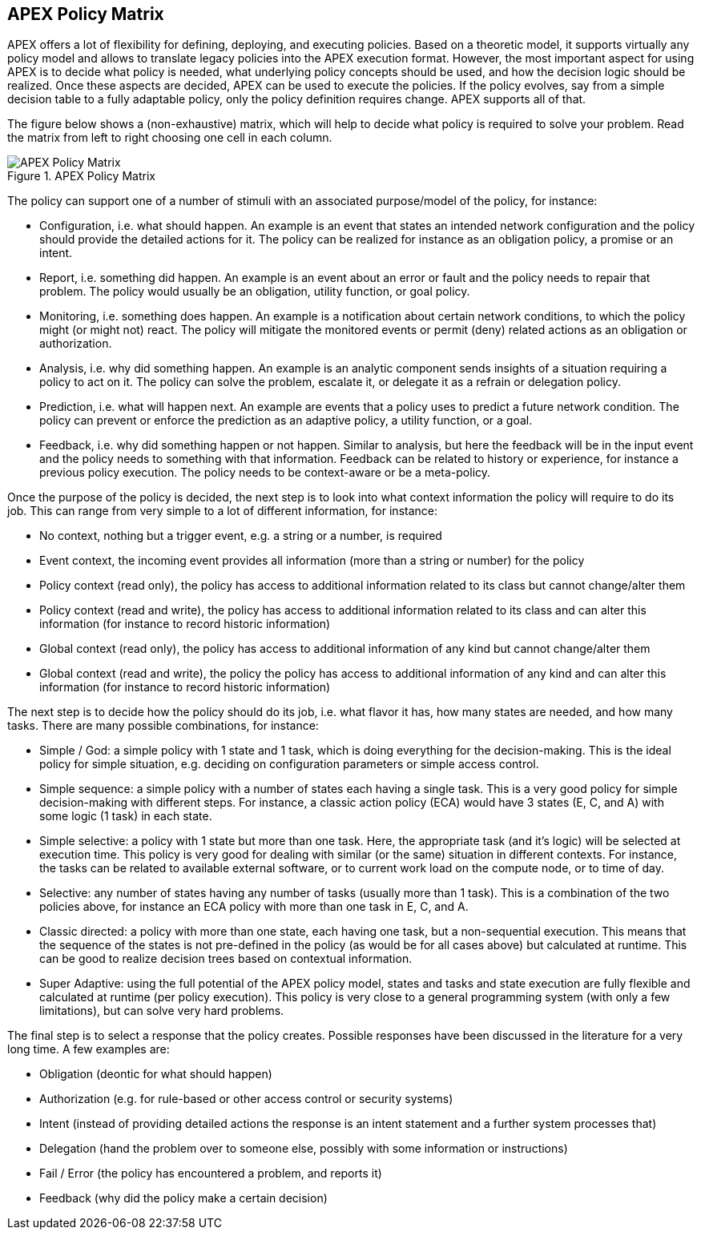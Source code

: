 == APEX Policy Matrix

APEX offers a lot of flexibility for defining, deploying, and executing policies.
Based on a theoretic model, it supports virtually any policy model and allows to translate legacy policies into the APEX execution format.
However, the most important aspect for using APEX is to decide what policy is needed, what underlying policy concepts should be used, and how the decision logic should be realized.
Once these aspects are decided, APEX can be used to execute the policies.
If the policy evolves, say from a simple decision table to a fully adaptable policy, only the policy definition requires change.
APEX supports all of that.

The figure below shows a (non-exhaustive) matrix, which will help to decide what policy is required to solve your problem.
Read the matrix from left to right choosing one cell in each column.

.APEX Policy Matrix
image::apex-intro/ApexPolicyMatrix.png[APEX Policy Matrix]

The policy can support one of a number of stimuli with an associated purpose/model of the policy, for instance:

* Configuration, i.e. what should happen.
	An example is an event that states an intended network configuration and the policy should provide the detailed actions for it.
	The policy can be realized for instance as an obligation policy, a promise or an intent.
* Report, i.e. something did happen.
	An example is an event about an error or fault and the policy needs to repair that problem.
	The policy would usually be an obligation, utility function, or goal policy.
* Monitoring, i.e. something does happen.
	An example is a notification about certain network conditions, to which the policy might (or might not) react.
	The policy will mitigate the monitored events or permit (deny) related actions as an obligation or authorization.
* Analysis, i.e. why did something happen.
	An example is an analytic component sends insights of a situation requiring a policy to act on it.
	The policy can solve the problem, escalate it, or delegate it as a refrain or delegation policy.
* Prediction, i.e. what will happen next.
	An example are events that a policy uses to predict a future network condition.
	The policy can prevent or enforce the prediction as an adaptive policy, a utility function, or a goal.
* Feedback, i.e. why did something happen or not happen.
	Similar to analysis, but here the feedback will be in the input event and the policy needs to something with that information.
	Feedback can be related to history or experience, for instance a previous policy execution.
	The policy needs to be context-aware or be a meta-policy.

Once the purpose of the policy is decided, the next step is to look into what context information the policy will require to do its job.
This can range from very simple to a lot of different information, for instance:

* No context, nothing but a trigger event, e.g. a string or a number, is required
* Event context, the incoming event provides all information (more than a string or number) for the policy
* Policy context (read only), the policy has access to additional information related to its class but cannot change/alter them
* Policy context (read and write), the policy has access to additional information related to its class and can alter this information (for instance to record historic information)
* Global context (read only), the policy has access to additional information of any kind but cannot change/alter them
* Global context (read and write), the policy the policy has access to additional information of any kind and can alter this information (for instance to record historic information)

The next step is to decide how the policy should do its job, i.e. what flavor it has, how many states are needed, and how many tasks.
There are many possible combinations, for instance:

* Simple / God: a simple policy with 1 state and 1 task, which is doing everything for the decision-making.
	This is the ideal policy for simple situation, e.g. deciding on configuration parameters or simple access control.
* Simple sequence: a simple policy with a number of states each having a single task.
	This is a very good policy for simple decision-making with different steps.
	For instance, a classic action policy (ECA) would have 3 states (E, C, and A) with some logic (1 task) in each state.
* Simple selective: a policy with 1 state but more than one task.
	Here, the appropriate task (and it's logic) will be selected at execution time.
	This policy is very good for dealing with similar (or the same) situation in different contexts.
	For instance, the tasks can be related to available external software, or to current work load on the compute node, or to time of day.
* Selective: any number of states having any number of tasks (usually more than 1 task).
	This is a combination of the two policies above, for instance an ECA policy with more than one task in E, C, and A.
* Classic directed: a policy with more than one state, each having one task, but a non-sequential execution.
	This means that the sequence of the states is not pre-defined in the policy (as would be for all cases above) but calculated at runtime.
	This can be good to realize decision trees based on contextual information.
* Super Adaptive: using the full potential of the APEX policy model, states and tasks and state execution are fully flexible and calculated at runtime (per policy execution).
	This policy is very close to a general programming system (with only a few limitations), but can solve very hard problems.

The final step is to select a response that the policy creates.
Possible responses have been discussed in the literature for a very long time.
A few examples are:

* Obligation (deontic for what should happen)
* Authorization (e.g. for rule-based or other access control or security systems)
* Intent (instead of providing detailed actions the response is an intent statement and a further system processes that)
* Delegation (hand the problem over to someone else, possibly with some information or instructions)
* Fail / Error (the policy has encountered a problem, and reports it)
* Feedback (why did the policy make a certain decision)
